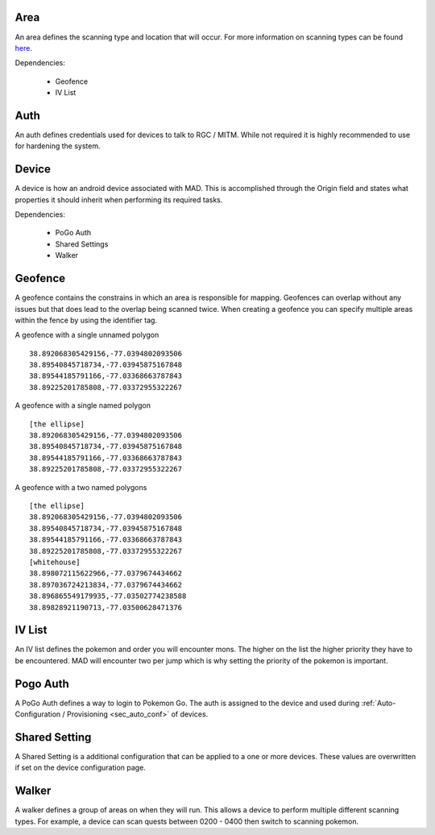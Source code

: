 .. _sec_madmin_settings:

Area
======
An area defines the scanning type and location that will occur. For more information on scanning types can be found
`here </faq#what-s-the-difference-betwen-these-scanning-modes>`_.

Dependencies:

 * Geofence
 * IV List


Auth
=====
An auth defines credentials used for devices to talk to RGC / MITM. While not required it is highly recommended to use
for hardening the system.


Device
=======
A device is how an android device associated with MAD. This is accomplished through the Origin field and states what
properties it should inherit when performing its required tasks.

Dependencies:

 * PoGo Auth
 * Shared Settings
 * Walker


Geofence
=========
A geofence contains the constrains in which an area is responsible for mapping. Geofences can overlap without any issues
but that does lead to the overlap being scanned twice. When creating a geofence you can specify multiple areas within the
fence by using the identifier tag.

A geofence with a single unnamed polygon

::

  38.892068305429156,-77.0394802093506
  38.89540845718734,-77.03945875167848
  38.89544185791166,-77.03368663787843
  38.89225201785808,-77.03372955322267

A geofence with a single named polygon

::

  [the ellipse]
  38.892068305429156,-77.0394802093506
  38.89540845718734,-77.03945875167848
  38.89544185791166,-77.03368663787843
  38.89225201785808,-77.03372955322267


A geofence with a two named polygons

::

  [the ellipse]
  38.892068305429156,-77.0394802093506
  38.89540845718734,-77.03945875167848
  38.89544185791166,-77.03368663787843
  38.89225201785808,-77.03372955322267
  [whitehouse]
  38.898072115622966,-77.0379674434662
  38.897036724213834,-77.0379674434662
  38.896865549179935,-77.03502774238588
  38.89828921190713,-77.03500628471376


IV List
========
An IV list defines the pokemon and order you will encounter mons. The higher on the list the higher priority they have
to be encountered. MAD will encounter two per jump which is why setting the priority of the pokemon is important.

Pogo Auth
==========
A PoGo Auth defines a way to login to Pokemon Go. The auth is assigned to the device and used during
:ref:`Auto-Configuration / Provisioning <sec_auto_conf>` of devices.

Shared Setting
================
A Shared Setting is a additional configuration that can be applied to a one or more devices. These values are
overwritten if set on the device configuration page.

Walker
========
A walker defines a group of areas on when they will run. This allows a device to perform multiple different scanning
types. For example, a device can scan quests between 0200 - 0400 then switch to scanning pokemon.
